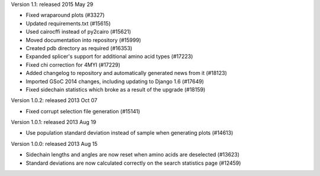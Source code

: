 Version 1.1: released 2015 May 29

- Fixed wraparound plots (#3327)

- Updated requirements.txt (#15615)

- Used cairocffi instead of py2cairo (#15621)

- Moved documentation into repository (#15999)

- Created pdb directory as required (#16353)

- Expanded splicer's support for additional amino acid types (#17223)

- Fixed chi correction for 4MYI (#17229)    
  
- Added changelog to repository and automatically generated news from it (#18123)

- Imported GSoC 2014 changes, including updating to Django 1.6 (#17649)

- Fixed sidechain statistics which broke as a result of the upgrade (#18159)    

Version 1.0.2: released 2013 Oct 07

- Fixed corrupt selection file generation (#15141)

Version 1.0.1: released 2013 Aug 19

- Use population standard deviation instead of sample when generating plots (#14613)

Version 1.0.0: released 2013 Aug 15

- Sidechain lengths and angles are now reset when amino acids are deselected (#13623)

- Standard deviations are now calculated correctly on the search statistics page (#12459)

